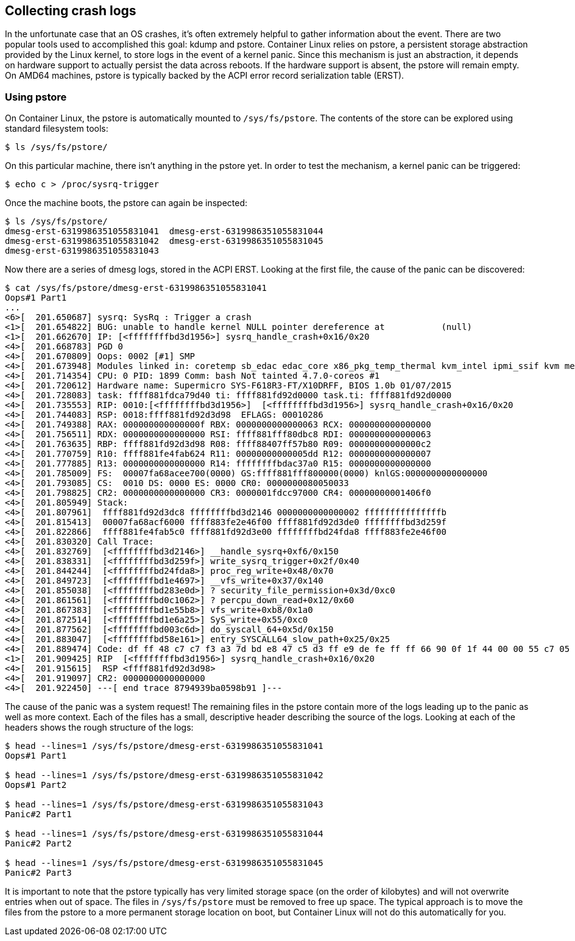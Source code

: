 Collecting crash logs
---------------------

In the unfortunate case that an OS crashes, it’s often extremely helpful
to gather information about the event. There are two popular tools used
to accomplished this goal: kdump and pstore. Container Linux relies on
pstore, a persistent storage abstraction provided by the Linux kernel,
to store logs in the event of a kernel panic. Since this mechanism is
just an abstraction, it depends on hardware support to actually persist
the data across reboots. If the hardware support is absent, the pstore
will remain empty. On AMD64 machines, pstore is typically backed by the
ACPI error record serialization table (ERST).

Using pstore
~~~~~~~~~~~~

On Container Linux, the pstore is automatically mounted to
`/sys/fs/pstore`. The contents of the store can be explored using
standard filesystem tools:

....
$ ls /sys/fs/pstore/
....

On this particular machine, there isn’t anything in the pstore yet. In
order to test the mechanism, a kernel panic can be triggered:

....
$ echo c > /proc/sysrq-trigger
....

Once the machine boots, the pstore can again be inspected:

....
$ ls /sys/fs/pstore/
dmesg-erst-6319986351055831041  dmesg-erst-6319986351055831044
dmesg-erst-6319986351055831042  dmesg-erst-6319986351055831045
dmesg-erst-6319986351055831043
....

Now there are a series of dmesg logs, stored in the ACPI ERST. Looking
at the first file, the cause of the panic can be discovered:

....
$ cat /sys/fs/pstore/dmesg-erst-6319986351055831041
Oops#1 Part1
...
<6>[  201.650687] sysrq: SysRq : Trigger a crash
<1>[  201.654822] BUG: unable to handle kernel NULL pointer dereference at           (null)
<1>[  201.662670] IP: [<ffffffffbd3d1956>] sysrq_handle_crash+0x16/0x20
<4>[  201.668783] PGD 0 
<4>[  201.670809] Oops: 0002 [#1] SMP
<4>[  201.673948] Modules linked in: coretemp sb_edac edac_core x86_pkg_temp_thermal kvm_intel ipmi_ssif kvm mei_me irqbypass i2c_i801 mousedev evdev mei ipmi_si ipmi_msghandler tpm_tis button tpm sch_fq_codel ip_tables hid_generic usbhid hid sd_mod squashfs loop igb ahci xhci_pci ehci_pci i2c_algo_bit libahci xhci_hcd ehci_hcd i2c_core libata i40e hwmon usbcore ptp crc32c_intel scsi_mod usb_common pps_core dm_mirror dm_region_hash dm_log dm_mod autofs4
<4>[  201.714354] CPU: 0 PID: 1899 Comm: bash Not tainted 4.7.0-coreos #1
<4>[  201.720612] Hardware name: Supermicro SYS-F618R3-FT/X10DRFF, BIOS 1.0b 01/07/2015
<4>[  201.728083] task: ffff881fdca79d40 ti: ffff881fd92d0000 task.ti: ffff881fd92d0000
<4>[  201.735553] RIP: 0010:[<ffffffffbd3d1956>]  [<ffffffffbd3d1956>] sysrq_handle_crash+0x16/0x20
<4>[  201.744083] RSP: 0018:ffff881fd92d3d98  EFLAGS: 00010286
<4>[  201.749388] RAX: 000000000000000f RBX: 0000000000000063 RCX: 0000000000000000
<4>[  201.756511] RDX: 0000000000000000 RSI: ffff881fff80dbc8 RDI: 0000000000000063
<4>[  201.763635] RBP: ffff881fd92d3d98 R08: ffff88407ff57b80 R09: 00000000000000c2
<4>[  201.770759] R10: ffff881fe4fab624 R11: 00000000000005dd R12: 0000000000000007
<4>[  201.777885] R13: 0000000000000000 R14: ffffffffbdac37a0 R15: 0000000000000000
<4>[  201.785009] FS:  00007fa68acee700(0000) GS:ffff881fff800000(0000) knlGS:0000000000000000
<4>[  201.793085] CS:  0010 DS: 0000 ES: 0000 CR0: 0000000080050033
<4>[  201.798825] CR2: 0000000000000000 CR3: 0000001fdcc97000 CR4: 00000000001406f0
<4>[  201.805949] Stack:
<4>[  201.807961]  ffff881fd92d3dc8 ffffffffbd3d2146 0000000000000002 fffffffffffffffb
<4>[  201.815413]  00007fa68acf6000 ffff883fe2e46f00 ffff881fd92d3de0 ffffffffbd3d259f
<4>[  201.822866]  ffff881fe4fab5c0 ffff881fd92d3e00 ffffffffbd24fda8 ffff883fe2e46f00
<4>[  201.830320] Call Trace:
<4>[  201.832769]  [<ffffffffbd3d2146>] __handle_sysrq+0xf6/0x150
<4>[  201.838331]  [<ffffffffbd3d259f>] write_sysrq_trigger+0x2f/0x40
<4>[  201.844244]  [<ffffffffbd24fda8>] proc_reg_write+0x48/0x70
<4>[  201.849723]  [<ffffffffbd1e4697>] __vfs_write+0x37/0x140
<4>[  201.855038]  [<ffffffffbd283e0d>] ? security_file_permission+0x3d/0xc0
<4>[  201.861561]  [<ffffffffbd0c1062>] ? percpu_down_read+0x12/0x60
<4>[  201.867383]  [<ffffffffbd1e55b8>] vfs_write+0xb8/0x1a0
<4>[  201.872514]  [<ffffffffbd1e6a25>] SyS_write+0x55/0xc0
<4>[  201.877562]  [<ffffffffbd003c6d>] do_syscall_64+0x5d/0x150
<4>[  201.883047]  [<ffffffffbd58e161>] entry_SYSCALL64_slow_path+0x25/0x25
<4>[  201.889474] Code: df ff 48 c7 c7 f3 a3 7d bd e8 47 c5 d3 ff e9 de fe ff ff 66 90 0f 1f 44 00 00 55 c7 05 48 b4 66 00 01 00 00 00 48 89 e5 0f ae f8 <c6> 04 25 00 00 00 00 01 5d c3 0f 1f 44 00 00 55 31 c0 c7 05 5e 
<1>[  201.909425] RIP  [<ffffffffbd3d1956>] sysrq_handle_crash+0x16/0x20
<4>[  201.915615]  RSP <ffff881fd92d3d98>
<4>[  201.919097] CR2: 0000000000000000
<4>[  201.922450] ---[ end trace 8794939ba0598b91 ]---
....

The cause of the panic was a system request! The remaining files in the
pstore contain more of the logs leading up to the panic as well as more
context. Each of the files has a small, descriptive header describing
the source of the logs. Looking at each of the headers shows the rough
structure of the logs:

....
$ head --lines=1 /sys/fs/pstore/dmesg-erst-6319986351055831041
Oops#1 Part1

$ head --lines=1 /sys/fs/pstore/dmesg-erst-6319986351055831042
Oops#1 Part2

$ head --lines=1 /sys/fs/pstore/dmesg-erst-6319986351055831043
Panic#2 Part1

$ head --lines=1 /sys/fs/pstore/dmesg-erst-6319986351055831044
Panic#2 Part2

$ head --lines=1 /sys/fs/pstore/dmesg-erst-6319986351055831045
Panic#2 Part3
....

It is important to note that the pstore typically has very limited
storage space (on the order of kilobytes) and will not overwrite entries
when out of space. The files in `/sys/fs/pstore` must be removed to free
up space. The typical approach is to move the files from the pstore to a
more permanent storage location on boot, but Container Linux will not do
this automatically for you.
